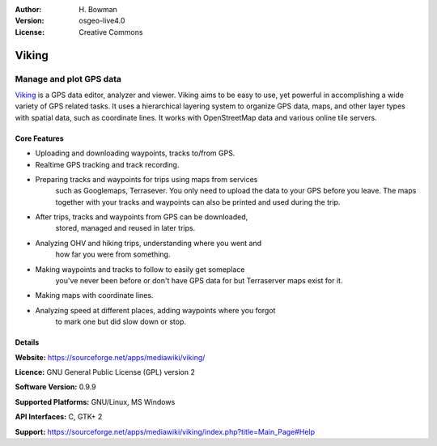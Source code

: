:Author: H. Bowman
:Version: osgeo-live4.0
:License: Creative Commons

.. _viking-overview:

.. image:: images/project_logos/logo-viking.png
  :scale: 100 %
  :alt: project logo
  :align: right
  :target: https://sourceforge.net/apps/mediawiki/viking/


Viking
======

Manage and plot GPS data
~~~~~~~~~~~~~~~~~~~~~~~~

`Viking <https://sourceforge.net/apps/mediawiki/viking/>`_ is a
GPS data editor, analyzer and viewer. Viking aims to be easy to use,
yet powerful in accomplishing a wide variety of GPS related tasks.
It uses a hierarchical layering system to organize GPS data, maps,
and other layer types with spatial data, such as coordinate lines.
It works with OpenStreetMap data and various online tile servers.

.. image:: images/screenshots/1024x768/viking-0.9.8-europe.jpg
  :scale: 50 %
  :alt: screenshot
  :align: right

Core Features
-------------

* Uploading and downloading waypoints, tracks to/from GPS.

* Realtime GPS tracking and track recording.

* Preparing tracks and waypoints for trips using maps from services
   such as Googlemaps, Terrasever. You only need to upload the data
   to your GPS before you leave. The maps together with your tracks
   and waypoints can also be printed and used during the trip.

* After trips, tracks and waypoints from GPS can be downloaded,
   stored, managed and reused in later trips.

* Analyzing OHV and hiking trips, understanding where you went and
   how far you were from something.

* Making waypoints and tracks to follow to easily get someplace
   you've never been before or don't have GPS data for but Terraserver
   maps exist for it.

* Making maps with coordinate lines.

* Analyzing speed at different places, adding waypoints where you forgot
   to mark one but did slow down or stop.

Details
-------

**Website:** https://sourceforge.net/apps/mediawiki/viking/

**Licence:** GNU General Public License (GPL) version 2

**Software Version:** 0.9.9

**Supported Platforms:** GNU/Linux, MS Windows

**API Interfaces:** C, GTK+ 2

**Support:** https://sourceforge.net/apps/mediawiki/viking/index.php?title=Main_Page#Help
